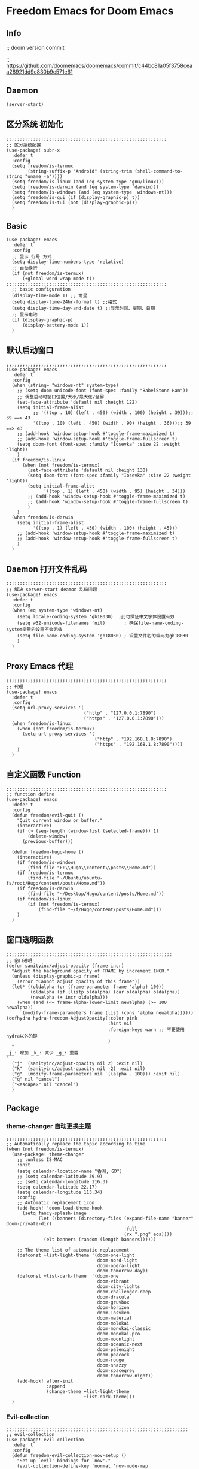 * Freedom Emacs for Doom Emacs
** Info
;; doom version commit

;; https://github.com/doomemacs/doomemacs/commit/c44bc81a05f3758ceaa28921dd9c830b9c571e61
** Daemon
#+begin_src elisp
(server-start)
#+end_src

** 区分系统 初始化
#+begin_src elisp
;;;;;;;;;;;;;;;;;;;;;;;;;;;;;;;;;;;;;;;;;;;;;;;;;;;;;;;;;;;;
;; 区分系统配置
(use-package! subr-x
  :defer t
  :config
  (setq freedom/is-termux
        (string-suffix-p "Android" (string-trim (shell-command-to-string "uname -a"))))
  (setq freedom/is-linux (and (eq system-type 'gnu/linux)))
  (setq freedom/is-darwin (and (eq system-type 'darwin)))
  (setq freedom/is-windows (and (eq system-type 'windows-nt)))
  (setq freedom/is-gui (if (display-graphic-p) t))
  (setq freedom/is-tui (not (display-graphic-p)))
  )
#+end_src

** Basic
#+begin_src elisp
(use-package! emacs
  :defer t
  :config
  ;; 显示 行号 方式
  (setq display-line-numbers-type 'relative)
  ;; 自动换行
  (if (not freedom/is-termux)
      (+global-word-wrap-mode t))
;;;;;;;;;;;;;;;;;;;;;;;;;;;;;;;;;;;;;;;;;;;;;;;;;;;;;;;;;;;;
  ;; basic configuration
  (display-time-mode 1) ;; 常显
  (setq display-time-24hr-format t) ;;格式
  (setq display-time-day-and-date t) ;;显示时间、星期、日期
  ;; 显示电池
  (if (display-graphic-p)
      (display-battery-mode 1))
  )
#+end_src

** 默认启动窗口
#+begin_src elisp
;;;;;;;;;;;;;;;;;;;;;;;;;;;;;;;;;;;;;;;;;;;;;;;;;;;;;;;;;;;;
(use-package! emacs
  :defer t
  :config
  (when (string= "windows-nt" system-type)
    ;; (setq doom-unicode-font (font-spec :family "BabelStone Han"))
    ;; 调整启动时窗口位置/大小/最大化/全屏
    (set-face-attribute 'default nil :height 122)
    (setq initial-frame-alist
          ;; '((top . 10) (left . 450) (width . 100) (height . 39)));; 39 ==> 43
          '((top . 10) (left . 450) (width . 90) (height . 36)));; 39 ==> 43
    ;; (add-hook 'window-setup-hook #'toggle-frame-maximized t)
    ;; (add-hook 'window-setup-hook #'toggle-frame-fullscreen t)
    (setq doom-font (font-spec :family "Iosevka" :size 22 :weight 'light))
    )
  (if freedom/is-linux
      (when (not freedom/is-termux)
        (set-face-attribute 'default nil :height 130)
        (setq doom-font (font-spec :family "Iosevka" :size 22 :weight 'light))
        (setq initial-frame-alist
              '((top . 1) (left . 450) (width . 95) (height . 34)))
        ;; (add-hook 'window-setup-hook #'toggle-frame-maximized t)
        ;; (add-hook 'window-setup-hook #'toggle-frame-fullscreen t)
        )
    )
  (when freedom/is-darwin
    (setq initial-frame-alist
          '((top . 1) (left . 450) (width . 100) (height . 45)))
    ;; (add-hook 'window-setup-hook #'toggle-frame-maximized t)
    ;; (add-hook 'window-setup-hook #'toggle-frame-fullscreen t)
    )
  )
#+end_src

** Daemon 打开文件乱码
#+begin_src elisp
;;;;;;;;;;;;;;;;;;;;;;;;;;;;;;;;;;;;;;;;;;;;;;;;;;;;;;;;;;;;
;; 解决 server-start deamon 乱码问题
(use-package! emacs
  :defer t
  :config
  (when (eq system-type 'windows-nt)
    (setq locale-coding-system 'gb18030)  ;此句保证中文字体设置有效
    (setq w32-unicode-filenames 'nil)       ; 确保file-name-coding-system变量的设置不会无效
    (setq file-name-coding-system 'gb18030) ; 设置文件名的编码为gb18030
    )
  )
#+end_src

** Proxy Emacs 代理
#+begin_src elisp
;;;;;;;;;;;;;;;;;;;;;;;;;;;;;;;;;;;;;;;;;;;;;;;;;;;;;;;;;;;;
;; 代理
(use-package! emacs
  :defer t
  :config
  (setq url-proxy-services '(
                             ("http" . "127.0.0.1:7890")
                             ("https" . "127.0.0.1:7890")))
  (when freedom/is-linux
    (when (not freedom/is-termux)
      (setq url-proxy-services '(
                                 ("http" . "192.168.1.8:7890")
                                 ("https" . "192.168.1.8:7890"))))
    )
  )
#+end_src

** 自定义函数 Function
#+begin_src elisp
;;;;;;;;;;;;;;;;;;;;;;;;;;;;;;;;;;;;;;;;;;;;;;;;;;;;;;;;;;;;
;; function define
(use-package! emacs
  :defer t
  :config
  (defun freedom/evil-quit ()
    "Quit current window or buffer."
    (interactive)
    (if (> (seq-length (window-list (selected-frame))) 1)
        (delete-window)
      (previous-buffer)))

  (defun freedom-hugo-home ()
    (interactive)
    (if freedom/is-windows
        (find-file "F:\\Hugo\\content\\posts\\Home.md"))
    (if freedom/is-termux
        (find-file "~/Ubuntu/ubuntu-fs/root/Hugo/content/posts/Home.md"))
    (if freedom/is-darwin
        (find-file "~/Desktop/Hugo/content/posts/Home.md"))
    (if freedom/is-linux
        (if (not freedom/is-termux)
            (find-file "~/f/Hugo/content/posts/Home.md")))
    )
  )
#+end_src

** 窗口透明函数
#+begin_src elisp
;;;;;;;;;;;;;;;;;;;;;;;;;;;;;;;;;;;;;;;;;;;;;;;;;;;;;;;;;;;;;;
;; 窗口透明
(defun sanityinc/adjust-opacity (frame incr)
  "Adjust the background opacity of FRAME by increment INCR."
  (unless (display-graphic-p frame)
    (error "Cannot adjust opacity of this frame"))
  (let* ((oldalpha (or (frame-parameter frame 'alpha) 100))
         (oldalpha (if (listp oldalpha) (car oldalpha) oldalpha))
         (newalpha (+ incr oldalpha)))
    (when (and (<= frame-alpha-lower-limit newalpha) (>= 100 newalpha))
      (modify-frame-parameters frame (list (cons 'alpha newalpha))))))
(defhydra hydra-freedom-AdjustOpacity(:color pink
                                      :hint nil
                                      :foreign-keys warn ;; 不要使用hydra以外的键
                                      )
  "
_j_: 增加 _k_: 减少 _g_: 重置
"
  ("j"  (sanityinc/adjust-opacity nil 2) :exit nil)
  ("k"  (sanityinc/adjust-opacity nil -2) :exit nil)
  ("g"  (modify-frame-parameters nil `((alpha . 100))) :exit nil)
  ("q" nil "cancel")
  ("<escape>" nil "cancel")
  )
#+end_src

** Package
*** theme-changer 自动更换主题
#+begin_src elisp
;;;;;;;;;;;;;;;;;;;;;;;;;;;;;;;;;;;;;;;;;;;;;;;;;;;;;;;;;;;;
;; Automatically replace the topic according to time
(when (not freedom/is-termux)
  (use-package! theme-changer
    ;; :unless IS-MAC
    :init
    (setq calendar-location-name "香洲, GD")
    ;; (setq calendar-latitude 39.9)
    ;; (setq calendar-longitude 116.3)
    (setq calendar-latitude 22.17)
    (setq calendar-longitude 113.34)
    :config
    ;; Automatic replacement icon
    (add-hook! 'doom-load-theme-hook
      (setq fancy-splash-image
            (let ((banners (directory-files (expand-file-name "banner" doom-private-dir)
                                            'full
                                            (rx ".png" eos))))
              (elt banners (random (length banners))))))

    ;; The theme list of automatic replacement
    (defconst +list-light-theme '(doom-one-light
                                  doom-nord-light
                                  doom-opera-light
                                  doom-tomorrow-day))
    (defconst +list-dark-theme  '(doom-one
                                  doom-vibrant
                                  doom-city-lights
                                  doom-challenger-deep
                                  doom-dracula
                                  doom-gruvbox
                                  doom-horizon
                                  doom-Iosvkem
                                  doom-material
                                  doom-molokai
                                  doom-monokai-classic
                                  doom-monokai-pro
                                  doom-moonlight
                                  doom-oceanic-next
                                  doom-palenight
                                  doom-peacock
                                  doom-rouge
                                  doom-snazzy
                                  doom-spacegrey
                                  doom-tomorrow-night))
    (add-hook! after-init
               :append
               (change-theme +list-light-theme
                             +list-dark-theme)))
  )
#+end_src

*** Evil-collection
#+begin_src elisp
;;;;;;;;;;;;;;;;;;;;;;;;;;;;;;;;;;;;;;;;;;;;;;;;;;;;;;;;;;;;;;;;;;;;
;; evil-collection
(use-package! evil-collection
  :defer t
  :config
  (defun freedom-evil-collection-nov-setup ()
    "Set up `evil' bindings for `nov'."
    (evil-collection-define-key 'normal 'nov-mode-map
      "gr" 'nov-render-document
      "s" 'nov-view-source
      "S" 'nov-view-content-source
      "g?" 'nov-display-metadata
      "gn" 'nov-next-document
      (kbd "C-j") 'nov-next-document
      (kbd "M-j") 'nov-next-document
      "]]" 'nov-next-document
      "gp" 'nov-previous-document
      (kbd "C-k") 'nov-previous-document
      (kbd "M-k") 'nov-previous-document
      "gk" 'nov-scroll-down
      "gj" 'nov-scroll-up
      "[[" 'nov-previous-document

      "t" 'nov-goto-toc
      "i" 'nov-goto-toc
      (kbd "RET") 'nov-browse-url
      (kbd "<follow-link>") 'mouse-face
      (kbd "<mouse-2>") 'nov-browse-url
      (kbd "TAB") 'shr-next-link
      (kbd "M-TAB") 'shr-previous-link
      (kbd "<backtab>") 'shr-previous-link
      (kbd "SPC") 'nov-scroll-up
      (kbd "S-SPC") 'nov-scroll-down
      (kbd "DEL") 'nov-scroll-down))
  (advice-add #'evil-collection-nov-setup :override #'freedom-evil-collection-nov-setup)
  )
;;;;;;;;;;;;;;;;;;;;;;;;;;;;;;;;;;;;;;;;;;;;;;;;;;;;;;;;;;;;;;;;;;;;
;; org mode cycle global
(after! evil-org
  :defer t
  :config
  (remove-hook 'org-tab-first-hook #'+org-cycle-only-current-subtree-h))

#+end_src

*** gnenral
#+begin_src elisp
;;;;;;;;;;;;;;;;;;;;;;;;;;;;;;;;;;;;;;;;;;;;;;;;;;;;;
;; general
(after! general
  :defer-incrementally t
  :config
  (general-evil-setup)
  (general-imap ";"
    (general-key-dispatch 'self-insert-command
      :timeout 0.5
      ";" 'freedom-english-translate
      "," 'toggle-input-method))
  )
#+end_src

*** Org
**** Org basic
#+begin_src elisp
;;;;;;;;;;;;;;;;;;;;;;;;;;;;;;;;;;;;;;;;;;;;;;;;;;;;;;;;;;;
;; org 设置
(use-package! org
  :defer t
  :config
  ;; org-mode 排除对中文的补全
  ;; (progn
  ;;   (push 'company-dabbrev-char-regexp company-backends)
  ;;   (setq company-dabbrev-char-regexp "[\\.0-9a-zA-Z-_'/]")
  ;;   (set-company-backend! 'org-mode
  ;;     'company-dabbrev-char-regexp 'company-yasnippet))

  (setq org-capture-bookmark nil)
  (when freedom/is-windows
    (setq org-directory "F:\\MyFile\\Org"
          org-roam-directory "F:\\MyFile\\Org")
    (setq org-agenda-files '("F:\\MyFile\\Org\\GTD"))
    (setq org-capture-templates
          '(
            ;;TODO
            ("t" "Todo" plain (file+function "F:\\MyFile\\Org\\GTD\\Todo.org" find-month-tree)
             "*** TODO %^{想做什么？}\n  :时间: %^T\n  %?\n  %i\n"  :kill-buffer t :immediate-finish t)

            ;;日志
            ("j" "Journal" entry (file+datetree "F:\\MyFile\\Org\\Journal.org")
             "* %^{记些什么} %?\n  %i\n" :kill-buffer t :immediate-finish t)

            ;;日程安排
            ("a" "日程安排" plain (file+function "F:\\MyFile\\Org\\GTD\\Agenda.org" find-month-tree)
             "*** [#%^{优先级}] %^{安排} \n SCHEDULED: %^T \n  :地点: %^{地点}\n" :kill-buffer t :immediate-finish t)

            ;;笔记
            ("n" "笔记" entry (file+headline "F:\\MyFile\\Org\\Note.org" "Note")
             "* %^{你想要记录的笔记} \n :时间: %T \n %?")

            ("y" "语录" entry (file+headline "F:\\Hugo\\content\\Quotation.zh-cn.md" "2022")
             "> %^{语录}  " :kill-buffer t :immediate-finish t)

            ;;消费
            ("zd" "账单" plain (file+function "F:\\MyFile\\Org\\Bill.org" find-month-tree)
             " | %<%Y-%m-%d %a %H:%M:%S> | %^{prompt|Breakfast|Lunch|Dinner|Shopping|Night Snack|Fruit|Transportation|Other} | %^{金额} |" :kill-buffer t :immediate-finish t)

            ;;英语单词
            ("e" "英语单词" entry (file+datetree "F:\\MyFile\\Org\\EnglishWord.org")
             "*  %^{英语单词} ----> %^{中文翻译}\n" :kill-buffer t :immediate-finish t)

            ;;Org-protocol网页收集
            ("w" "网页收集" entry (file "F:\\MyFile\\Org\\WebCollection.org")
             "* [[%:link][%:description]] \n %U \n %:initial \n" :kill-buffer t :immediate-finish t)

            ("b" "Bookmarks" plain (file+headline "F:\\MyFile\\Org\\Bookmarks.org" "Bookmarks")
             "+  %?" :kill-buffer t :prepend 1)
            ))
    )
  (when freedom/is-linux
    (setq org-directory "~/MyFile/Org"
          org-roam-directory "~/MyFile/Org")
    (setq org-agenda-files '("~/MyFile/Org/GTD"))
    (setq org-capture-templates
          '(
            ;;TODO
            ;; ("t" "Todo" entry (file+headline "~/MyFile/Org/GTD/Todo.org" "2022年6月")
            ("t" "Todo" plain (file+function "~/MyFile/Org/GTD/Todo.org" find-month-tree)
             "*** TODO %^{想做什么？}\n  :时间: %^T\n  %?\n  %i\n"  :kill-buffer t :immediate-finish t)

            ;;日志
            ("j" "Journal" entry (file+datetree "~/MyFile/Org/Journal.org")
             "* %^{记些什么} %?\n  %i\n" :kill-buffer t :immediate-finish t)

            ;;日程安排
            ("a" "日程安排" plain (file+function "~/MyFile/Org/GTD/Agenda.org" find-month-tree)
             "*** [#%^{优先级}] %^{安排} \n SCHEDULED: %^T \n  :地点: %^{地点}\n" :kill-buffer t :immediate-finish t)

            ;;笔记
            ;; ("n" "笔记" entry (file+headline "~/MyFile/Org/Note.org" "2022年6月")
            ("n" "笔记" entry (file+headline "~/MyFile/Org/Note.org" "Note.org")
             "* %^{你想要记录的笔记} \n :时间: %T \n %?")

            ;;消费
            ("zd" "账单" plain (file+function "~/MyFile/Org/Bill.org" find-month-tree)
             " | %<%Y-%m-%d %a %H:%M:%S> | %^{prompt|Breakfast|Lunch|Dinner|Shopping|Night Snack|Fruit|Transportation|Other} | %^{金额} |" :kill-buffer t :immediate-finish t)

            ;;英语单词
            ("e" "英语单词" entry (file+datetree "~/MyFile/Org/EnglishWord.org")
             "*  %^{英语单词} ----> %^{中文翻译}\n"  :kill-buffer t :immediate-finish t)

            ;;Org-protocol网页收集
            ("w" "网页收集" entry (file "~/MyFile/Org/WebCollection.org")
             "* [[%:link][%:description]] \n %U \n %:initial \n")
            ("b" "Bookmarks" plain (file+headline "~/MyFile/Org/Bookmarks.org" "Bookmarks")
             "+  %?" :kill-buffer t :prepend 1)
            ))
    )
  (when freedom/is-darwin
    (setq org-directory "~/Desktop/MyFile/Org"
          org-roam-directory "~/Desktop/MyFile/Org")
    (setq org-agenda-files '("~/Desktop/MyFile/Org/GTD"))
    (setq org-capture-templates
          '(
            ;;TODO
            ("t" "Todo" plain (file+function "~/Desktop/MyFile/Org/GTD/Todo.org" find-month-tree)
             "*** TODO %^{想做什么？}\n  :时间: %^T\n  %?\n  %i\n"  :kill-buffer t :immediate-finish t)

            ;;日志
            ("j" "Journal" entry (file+datetree "~/Desktop/MyFile/Org/Journal.org" )
             "* %^{记些什么} %?\n  %i\n" :kill-buffer t :immediate-finish t)

            ;;日程安排
            ("a" "日程安排" plain (file+function "~/Destop/MyFile/Org/GTD/Agenda.org" find-month-tree)
             "*** [#%^{优先级}] %^{安排} \n SCHEDULED: %^T \n  :地点: %^{地点}\n" :kill-buffer t :immediate-finish t)

            ;;笔记
            ("n" "笔记" entry (file+headline "~/Desktop/MyFile/Org/Note.org" "Note")
             "* %^{你想要记录的笔记} \n :时间: %T \n %?")

            ;;消费
            ("zd" "账单" plain (file+function "~/Desktop/MyFile/Org/Bill.org" find-month-tree)
             " | %<%Y-%m-%d %a %H:%M:%S> | %^{prompt|Breakfast|Lunch|Dinner|Shopping|Night Snack|Fruit|Transportation|Other} | %^{金额} |" :kill-buffer t :immediate-finish t)

            ;;英语单词
            ("e" "英语单词" entry (file+datetree "~/Desktop/MyFile/Org/EnglishWord.org")
             "*  %^{英语单词} ----> %^{中文翻译}\n" :kill-buffer t :immediate-finish t)

            ;;Org-protocol网页收集
            ("w" "网页收集" entry (file "~/Desktop/MyFile/Org/WebCollection.org")
             "* [[%:link][%:description]] \n %U \n %:initial \n")
            ("b" "Bookmarks" plain (file+headline "~/Desktop/MyFile/Org/Bookmarks.org" "New-Bookmarks")
             "+  %?" :kill-buffer t :prepend 1)
            ))
    )
;;;;;;;;;;;;;;;;;;;;;;;;;;;;;;;;;;;;
  (add-to-list 'org-capture-templates '("z" "账单"));;与上面的账单相对应
;;;;;;;;;;;;;;;;;;;;;;;;;;;;;;;;;;;;
  (defun get-year-and-month ()
    (list (format-time-string "%Y") (format-time-string "%Y-%m")))
  (defun find-month-tree ()
    (let* ((path (get-year-and-month))
           (level 1)
           end)
      (unless (derived-mode-p 'org-mode)
        (error "Target buffer \"%s\" should be in Org mode" (current-buffer)))
      (goto-char (point-min))             ;移动到 buffer 的开始位置
      ;; 先定位表示年份的 headline，再定位表示月份的 headline
      (dolist (heading path)
        (let ((re (format org-complex-heading-regexp-format
                          (regexp-quote heading)))
              (cnt 0))
          (if (re-search-forward re end t)
              (goto-char (point-at-bol))  ;如果找到了 headline 就移动到对应的位置
            (progn                        ;否则就新建一个 headline
              (or (bolp) (insert "\n"))
              (if (/= (point) (point-min)) (org-end-of-subtree t t))
              (insert (make-string level ?*) " " heading "\n"))))
        (setq level (1+ level))
        (setq end (save-excursion (org-end-of-subtree t t))))
      (org-end-of-subtree)))
;;;;;;;;;;;;;;;;;;;;;;;;;;;;;;;;;;;;;;;;;;;;;;;;;;;;;;;;;;;;;;;;;;;;;;;;;;;
  ;; 字体格式化-颜色调整
  (defface my-org-emphasis-bold
    '((default :inherit bold)
      (((class color) (min-colors 88) (background light))
       :foreground "#a60000")
      (((class color) (min-colors 88) (background dark))
       :foreground "#ff8059"))
    "My bold emphasis for Org.")
  (defface my-org-emphasis-italic
    '((default :inherit italic)
      (((class color) (min-colors 88) (background light))
       :foreground "#005e00")
      (((class color) (min-colors 88) (background dark))
       :foreground "#44BCAB"))
    "My italic emphasis for Org.")
  (defface my-org-emphasis-underline
    '((default :inherit underline)
      (((class color) (min-colors 88) (background light))
       :foreground "#813e00")
      (((class color) (min-colors 88) (background dark))
       :foreground "#d0bc00"))
    "My underline emphasis for Org.")
  (defface my-org-emphasis-strike-through
    '((((class color) (min-colors 88) (background light))
       :strike-through "#972500" :foreground "#505050")
      (((class color) (min-colors 88) (background dark))
       :strike-through "#ef8b50" :foreground "#a8a8a8"))
    "My strike-through emphasis for Org.")
;;;;;;;;;;;;;;;;;;;;;;;;;;;;;;;;;;;;
  (setq org-emphasis-alist
        '(("*" my-org-emphasis-bold)
          ("/" my-org-emphasis-italic)
          ("_" my-org-emphasis-underline)
          ("=" org-verbatim verbatim)
          ("~" org-code verbatim)
          ("+" (my-org-emphasis-strike-through :strike-through t))))

  );; use-package org
#+end_src
**** Appt 通知
#+begin_src elisp
;;;;;;;;;;;;;;;;;;;;;;;;;;;;;;;;;;;;;;;;;;;;;;;;;;;;;;;;;;;;;;;;;;;;;;;;;;;
;; org 通知设置
(use-package! appt
  :defer t
  :after org
  :config
  ;; 每小时同步一次appt,并且现在就开始同步
  (run-at-time nil 3600 'org-agenda-to-appt)
  ;; 更新agenda时，同步appt
  (add-hook 'org-agenda-finalize-hook 'org-agenda-to-appt)
  ;; 激活提醒
  (appt-activate 1)
  ;; 提前1分钟提醒, 单位: 分
  (setq appt-message-warning-time 1)
  (setq appt-audible t)
  ;;提醒间隔, 单位: 分
  (setq appt-display-interval 5)
  (require 'notifications)
  (defun appt-disp-window-and-notification (min-to-appt current-time appt-msg)
    (let ((title (format "%s分钟内有新的任务" min-to-appt)))
      (notifications-notify :timeout (* appt-display-interval 60000) ;一直持续到下一次提醒
                            :title title
                            :body appt-msg
                            )
      (appt-disp-window min-to-appt current-time appt-msg))) ;同时也调用原有的提醒函数
  (setq appt-display-format 'window) ;; 只有这样才能使用自定义的通知函数
  (setq appt-disp-window-function #'appt-disp-window-and-notification)
  )
#+end_src

**** Org-crypt 加密
#+begin_src elisp
;;;;;;;;;;;;;;;;;;;;;;;;;;;;;;;;;;;;;;;;;;;;;;;;;;;;;;;;;;;
;; org 标题加密， 只需添加 :crypt:
(use-package! org-crypt
  :defer t
  :config
  (org-crypt-use-before-save-magic)
  (setq org-tags-exclude-from-inheritance '("crypt"))
  (setq org-crypt-key "885AC4F89BA7A3F8")
  (setq auto-save-default nil)
  (setq epg-gpg-program "gpg2")
  ;; 解决 ^M 解密问题
  (defun freedom/org-decrypt-entry ()
    "Replace DOS eolns CR LF with Unix eolns CR"
    (interactive)
    (goto-char (point-min))
    (while (search-forward "\r" nil t) (replace-match ""))
    (org-decrypt-entry))

  )
#+end_src

**** org-roam
#+begin_src elisp
;;;;;;;;;;;;;;;;;;;;;;;;;;;;;;;;;;;;;;;;;;;;;;;;;;;;;;;;;;;;;;;;;;;;
;; org-roam
(use-package! org-roam
  :defer t
  :config
  ;; 创建左边显示子目录分类
  (cl-defmethod org-roam-node-type ((node org-roam-node))
    "Return the TYPE of NODE."
    (condition-case nil
        (file-name-nondirectory
         (directory-file-name
          (file-name-directory
           (file-relative-name (org-roam-node-file node) org-roam-directory))))
      (error "")))
  (setq org-roam-node-display-template
        (concat "${type:15} ${title:*} " (propertize "${tags:10}" 'face 'org-tag)))
  (add-to-list 'org-roam-node-template-prefixes '("tags" . "#"))
  (add-to-list 'org-roam-node-template-prefixes '("type" . "@"))
  )
;;;;;;;;;;;;;;;;;;;;;;;;;;;;;;;;;;;;;;;;;;;;;;;;;;;;;;;;;;;;;;;;;;;;
;; org-roam-ui
(use-package! websocket
  :after org-roam)
(use-package! org-roam-ui
  :after org-roam ;; or :after org
  :config
  (setq org-roam-ui-sync-theme t
        org-roam-ui-follow t
        org-roam-ui-update-on-save t
        org-roam-ui-open-on-start t))
#+end_src

**** org-download
#+begin_src elisp
;;;;;;;;;;;;;;;;;;;;;;;;;;;;;;;;;;;;;;;;;;;;;;;;;;;;;;;;;;;;;;;;;;;;
;; org-download
(use-package org-download
  :defer t
  :load-path "~/.doom.d/core/plugins"
  :config
  (add-hook 'dired-mode-hook 'org-download-enable)
  (setq org-download-heading-lvl nil)
  ;; 文件目录
  ;; (setq-default org-download-image-dir (concat "./Attachment/" (file-name-nondirectory (file-name-sans-extension (buffer-file-name)))))
  (defun my-org-download--dir-1 ()
    (or org-download-image-dir (concat "./Attachment/" (file-name-nondirectory (file-name-sans-extension (buffer-file-name))) )))
  (advice-add #'org-download--dir-1 :override #'my-org-download--dir-1)
  )

#+end_src

*** aggressive-indet 自动格式化代码
#+begin_src elisp
;;;;;;;;;;;;;;;;;;;;;;;;;;;;;;;;;;;;;;;;;;;;;;;;;;;;;;;;;;;;;;;;;;;;
;; aggressive-indent 自动缩进
(use-package aggressive-indent
  :defer t
  :load-path "~/.doom.d/core/plugins"
  :hook (emacs-lisp-mode . aggressive-indent-mode)
  )
#+end_src

*** bm 书签
#+begin_src elisp
;;;;;;;;;;;;;;;;;;;;;;;;;;;;;;;;;;;;;;;;;;;;;;;;;;;;;;;;;;;;;;;;;;;;;;;;;;;;;;;;;;;;;
;; bm Save the bookmark
(use-package! bm
  :load-path "~/.doom.d/core/plugins"
  :demand t
  :init
  (setq bm-restore-repository-on-load t)
  :config
  (setq bm-cycle-all-buffers t)
  (setq bm-repository-file "~/.doom.d/.local/bm-repository")
  (setq-default bm-buffer-persistence t)
  (add-hook 'after-init-hook 'bm-repository-load)
  (add-hook 'kill-buffer-hook #'bm-buffer-save)
  (add-hook 'kill-emacs-hook #'(lambda nil
                                 (bm-buffer-save-all)
                                 (bm-repository-save)))
  (add-hook 'after-save-hook #'bm-buffer-save)
  (add-hook 'find-file-hooks   #'bm-buffer-restore)
  (add-hook 'after-revert-hook #'bm-buffer-restore)
  (add-hook 'vc-before-checkin-hook #'bm-buffer-save)

  (defhydra hydra-bm (:color pink
                      :hint nil
                      :foreign-keys warn ;; 不要使用hydra以外的键
                      )
    "
_j_: bm-next             _k_: bm-previous      _m_: mark
_s_: view mark           _S_: view all
_r_: restore
_c_: remove mark         _C_: remove all
"
    ("j" bm-next  :exit t)
    ("k" bm-previous  :exit t)
    ("m" bm-toggle  :exit t)
    ("s" bm-show  :exit t)
    ("S" bm-show-all  :exit t)
    ("r" bm-buffer-restore  :exit t)
    ("c" bm-remove-all-current-buffer :exit t)
    ("C" bm-remove-all-all-buffers :exit t)
    ;;   (""  :exit nil)
    ("q" nil "cancel")
    ("<escape>" nil "cancel")
    )
  )
#+end_src

*** calibredb
#+begin_src elisp
;;;;;;;;;;;;;;;;;;;;;;;;;;;;;;;;;;;;;;;;;;;;;;;;;;;;;;;;;;;;;;;;;;;;
;; calibre
(when (not freedom/is-termux)
  (use-package! calibredb
    :defer t
    :config
    (when freedom/is-linux
      (setq calibredb-root-dir "~/f/CalibreHome")
      (setq calibredb-db-dir (expand-file-name "metadata.db" calibredb-root-dir))
      (setq calibredb-library-alist '(("~/f/CalibreHome")
                                      ;; ("~/Documents/Books Library")
                                      )))
    (when freedom/is-windows
      (setq calibredb-root-dir "F:\\CalibreHome")
      (setq calibredb-db-dir (expand-file-name "metadata.db" calibredb-root-dir))
      (setq calibredb-library-alist '(("F:\\CalibreHome")
                                      ;; ("~/Documents/Books Library")
                                      )))
    (setq calibredb-format-all-the-icons t)
    (setq calibredb-format-icons-in-terminal t)
    (setq calibredb-format-character-icons t)
    ))
#+end_src

*** telega
#+begin_src elisp
;;;;;;;;;;;;;;;;;;;;;;;;;;;;;;;;;;;;;;;;;;;;;;;;;;;;;;;;;;;;;;;;;;;;
;; telega
(use-package! telega
  :defer t
  :commands (telega)
  ;; :init
  ;; (setq telega-use-docker t) ;; 是否设置为 docker server
  :config
  (when freedom/is-linux
    (setq telega-proxies (list '(:server "192.168.31.241" :port 7890 :enable t
                                 :type (:@type "proxyTypeSocks5")))))
  (when (not freedom/is-linux)
    (setq telega-proxies (list '(:server "127.0.0.1" :port 7890 :enable t
                                 :type (:@type "proxyTypeSocks5")))))
  (setq telega-use-images nil
        telega-chat-show-avatars nil
        telega-active-locations-show-avatars nil
        telega-company-username-show-avatars nil
        telega-root-show-avatars nil
        telega-user-show-avatars nil)
  )
#+end_src

*** nov 电子书阅读
#+begin_src elisp
;;;;;;;;;;;;;;;;;;;;;;;;;;;;;;;;;;;;;;;;;;;;;;;;;;;;;;;;;;;;;;;;;;;;
;; nov Novel reader
(use-package! nov
  :mode ("\\.epub\\'" . nov-mode)
  :mode ("\\.mobi\\'" . nov-mode)
  :config
  (setq nov-save-place-file (concat doom-user-dir ".local/nov-places"))
  )
#+end_src

*** elfeed
#+begin_src elisp
;;;;;;;;;;;;;;;;;;;;;;;;;;;;;;;;;;;;;;;;;;;;;;;;;;;;;;;;;;;;;;;;;;;;
;; elfeed
(use-package! elfeed
  :defer t
  :init
  (setq url-queue-timeout 30)
  (setq elfeed-db-directory (concat doom-user-dir ".local/.elfeed/db/"))
  :config
  ;; recentf 排除
  (when recentf-mode
    (push elfeed-db-directory recentf-exclude))
  )
#+end_src

*** elfeed-org
#+begin_src elisp
;;;;;;;;;;;;;;;;;;;;;;;;;;;;;;;;;;;;;;;;;;;;;;;;;;;;;;;;;;;;;;;;;;;;
;; elfeed-org
(use-package! elfeed-org
  :defer t
  :config
  (elfeed-org)
  (setq rmh-elfeed-org-files (list (expand-file-name "elfeed.org" doom-user-dir)))
  )
#+end_src

*** gnus
#+begin_src elisp
;;;;;;;;;;;;;;;;;;;;;;;;;;;;;;;;;;;;;;;;;;;;;;;;;;;;;;;;;;;;;;;;;;;;;;;;
;; gnus
;; (use-package! gnus
;;   :defer t
;;   ;; :commands (gnus)
;;   :config
;;   (setq auth-sources '("~/.doom.d/.authinfo.gpg"))
;;   (defcustom freedom-email-select 'QQ
;;     "Set Email.
;; `QQ': QQ email.
;; `Gmail': Gmail.
;; tags: Use tag Email.
;; nil means disabled."
;;     :group 'freedom
;;     :type '(choice (const :tag "QQ" QQ)
;;                    (const :tag "Gmail" Gmail)
;;                    (const :tag "Not" nil)
;;                    ))
;;   (pcase freedom-email-select
;;     ('QQ
;;      (setq user-mail-address "isouthrain@qq.com"
;;            user-full-name "ISouthRain")
;;      (setq my-mail "isouthrain@qq.com")
;;      ;; ;; 收取首要邮件来源
;;      (setq gnus-select-method
;;            '(nnimap "QQ"
;;                     (nnimap-address "imap.qq.com")  ; it could also be imap.googlemail.com if that's your server.
;;                     (nnimap-server-port "993")
;;                     (nnimap-stream ssl)
;;                     ))
;;      ;; ;; 邮件源设置
;;      (setq mail-sources                                 ;邮件源设置
;;            '((maildir :path "~/Maildir/QQ/"           ;本地邮件存储位置
;;                       :subdirs ("cur" "new" "tmp"))))   ;本地邮件子目录划分
;;      ;; 设置邮件发送方法
;;      (setq smtpmail-smtp-server "smtp.qq.com")))
;;   (pcase freedom-email-select
;;     ('Gmail
;;      (setq user-mail-address "isouthrain@gmail.com"
;;            user-full-name "ISouthRain")
;;      (setq my-mail "isouthrain@gmail.com")
;;      ;; ;; 收取首要邮件来源
;;      (setq gnus-select-method
;;            '(nnimap "Gmail"
;;                     (nnimap-address "imap.gmail.com")  ; it could also be imap.googlemail.com if that's your server.
;;                     (nnimap-server-port "993")
;;                     (nnimap-stream ssl)
;;                     ))
;;      ;; ;; 第二个收取邮件来源
;;      ;; (setq gnus-secondary-select-methods                  ;次要选择方法
;;      ;;       '(
;;      ;;         (nnmaildir "Gmail"                        ;nnmaildir后端, 从本地文件中读邮件 (getmail 抓取)
;;      ;;                    (directory "~/Maildir/Gmail/")) ;读取目录
;;      ;;         ))
;;      ;; ;; 邮件源设置
;;      (setq mail-sources                                 ;邮件源设置
;;            '((maildir :path "~/Maildir/Gmail/"           ;本地邮件存储位置
;;                       :subdirs ("cur" "new" "tmp"))))   ;本地邮件子目录划分
;;      ;; 设置邮件发送方法
;;      (setq smtpmail-smtp-server "smtp.gmail.com")))
;; ;;;;;; freedom-email-select End
;;   (setq smtpmail-stream-type 'ssl
;;         smtpmail-smtp-service 465
;;         ;; 发送方法
;;         send-mail-function 'smtpmail-send-it
;;         message-send-mail-function 'smtpmail-send-it ;设置消息发送方法
;;         ;; sendmail-program "/usr/bin/msmtp"            ;设置发送程序
;;         mail-specify-envelope-from t                 ;发送邮件时指定信封来源
;;         mail-envelope-from 'header                  ;信封来源于 header       "nnmaildir+Gmail:inbox")))                ;邮件归档
;;         gnus-ignored-newsgroups "^to\\.\\|^[0-9. ]+\\( \\|$\\)\\|^[\"]\"[#'()]")
;;   ;; ;; 存储设置
;;   (setq gnus-startup-file "~/.doom.d/Gnus/.newsrc")                  ;初始文件
;;   (setq gnus-default-directory "~/.doom.d/Gnus/")                    ;默认目录
;;   (setq gnus-home-directory "~/.doom.d/Gnus/")                       ;主目录
;;   (setq gnus-dribble-directory "~/.doom.d/Gnus/")                    ;恢复目录
;;   (setq gnus-directory "~/.doom.d/Gnus/News/")                       ;新闻组的存储目录
;;   (setq gnus-article-save-directory "~/.doom.d/Gnus/News/")          ;文章保存目录
;;   (setq gnus-kill-files-directory "~/.doom.d/Gnus/News/trash/")      ;文件删除目录
;;   (setq gnus-agent-directory "~/.doom.d/Gnus/News/agent/")           ;代理目录
;;   (setq gnus-cache-directory "~/.doom.d/Gnus/News/cache/")           ;缓存目录
;;   (setq gnus-cache-active-file "~/.doom.d/Gnus/News/cache/active")   ;缓存激活文件
;;   (setq message-directory "~/.doom.d/Gnus/Mail/")                    ;邮件的存储目录
;;   (setq message-auto-save-directory "~/.doom.d/Gnus/Mail/drafts")    ;自动保存的目录
;;   (setq mail-source-directory "~/.doom.d/Gnus/Mail/incoming")        ;邮件的源目录
;;   (setq nnmail-message-id-cache-file "~/.doom.d/Gnus/.nnmail-cache") ;nnmail的消息ID缓存
;;   (setq nnml-newsgroups-file "~/.doom.d/Gnus/Mail/newsgroup")        ;邮件新闻组解释文件
;;   (setq nntp-marks-directory "~/.doom.d/Gnus/News/marks")            ;nntp组存储目录
;;   (setq mml-default-directory "~/.doom.d/Gnus/.gnus/")                            ;附件的存储位置
;;   ;; (setq gnus-message-archive-group                   ;设置消息归档的组
;;   ;;       '((if (message-news-p)
;;   ;;             "News:nnfolder"             ;新闻归档
;;   ;;           "nnimap:inbox")))                ;邮件归档

;;   ;;Debug
;;   (setq smtpmail-debug-info t)
;;   (setq smtpmail-debug-verb t)
;;   ;; 常规设置
;;   (gnus-agentize)                                     ;开启代理功能, 以支持离线浏览
;;   (setq gnus-inhibit-startup-message t)               ;关闭启动时的画面
;;   ;; (setq gnus-novice-user nil)                         ;关闭新手设置, 不进行确认
;;   (setq gnus-expert-user t)                           ;不询问用户
;;   (setq gnus-show-threads t)                          ;显示邮件线索
;;   (setq gnus-interactive-exit nil)                    ;退出时不进行交互式询问
;;   ;; (setq gnus-use-dribble-file nil)                    ;不创建恢复文件
;;   ;; (setq gnus-always-read-dribble-file nil)            ;不读取恢复文件
;;   (setq gnus-asynchronous t)                          ;异步操作
;;   (setq gnus-large-newsgroup 100)                     ;设置大容量的新闻组默认显示的大小
;;   (setq gnus-large-ephemeral-newsgroup nil)           ;和上面的变量一样, 只不过对于短暂的新闻组
;;   (setq gnus-summary-ignore-duplicates t)             ;忽略具有相同ID的消息
;;   (setq gnus-treat-fill-long-lines t)                 ;如果有很长的行, 不提示
;;   (setq message-confirm-send t)                       ;防止误发邮件, 发邮件前需要确认
;;   (setq message-kill-buffer-on-exit t)                ;设置发送邮件后删除buffer
;;   (setq message-from-style 'angles)                   ;`From' 头的显示风格
;;   (setq message-syntax-checks '((sender . disabled))) ;语法检查
;;   (setq nnmail-expiry-wait 7)                         ;邮件自动删除的期限 (单位: 天)
;;   (setq nnmairix-allowfast-default t)                 ;加快进入搜索结果的组
;;   ;; 窗口布局
;;   (gnus-add-configuration
;;    '(article
;;      (vertical 1.0
;;                (summary .35 point)
;;                (article 1.0))))
;;   ;; 显示设置
;;   (setq mm-inline-large-images t)                       ;显示内置图片
;;   (auto-image-file-mode)                                ;自动加载图片
;;   (add-to-list 'mm-attachment-override-types "image/*") ;附件显示图片

;;   ;; 概要显示设置
;;   (setq gnus-summary-gather-subject-limit 'fuzzy) ;聚集题目用模糊算法
;;   (setq gnus-summary-line-format "%4P %U%R%z%O %{%5k%} %{%14&user-date;%}   %{%-20,20n%} %{%ua%} %B %(%I%-60,60s%)\n")
;;   (defun gnus-user-format-function-a (header) ;用户的格式函数 `%ua'
;;     (let ((myself (concat "<" my-mail ">"))
;;           (references (mail-header-references header))
;;           (message-id (mail-header-id header)))
;;       (if (or (and (stringp references)
;;                    (string-match myself references))
;;               (and (stringp message-id)
;;                    (string-match myself message-id)))
;;           "X" "│")))

;;   (setq gnus-user-date-format-alist             ;用户的格式列表 `user-date'
;;         '(((gnus-seconds-today) . "TD %H:%M")   ;当天
;;           (604800 . "W%w %H:%M")                ;七天之内
;;           ((gnus-seconds-month) . "%d %H:%M")   ;当月
;;           ((gnus-seconds-year) . "%m-%d %H:%M") ;今年
;;           (t . "%y-%m-%d %H:%M")))              ;其他

;;   ;; 线程的可视化外观, `%B'
;;   (setq gnus-summary-same-subject "")
;;   (setq gnus-sum-thread-tree-indent "    ")
;;   (setq gnus-sum-thread-tree-single-indent "◎ ")
;;   (setq gnus-sum-thread-tree-root "● ")
;;   (setq gnus-sum-thread-tree-false-root "☆")
;;   (setq gnus-sum-thread-tree-vertical "│")
;;   (setq gnus-sum-thread-tree-leaf-with-other "├─► ")
;;   (setq gnus-sum-thread-tree-single-leaf "╰─► ")
;;   ;; 时间显示
;;   (add-hook 'gnus-article-prepare-hook 'gnus-article-date-local) ;将邮件的发出时间转换为本地时间
;;   (add-hook 'gnus-select-group-hook 'gnus-group-set-timestamp)   ;跟踪组的时间轴
;;   (add-hook 'gnus-group-mode-hook 'gnus-topic-mode)              ;新闻组分组
;;   ;; 设置邮件报头显示的信息
;;   (setq gnus-visible-headers
;;         (mapconcat 'regexp-quote
;;                    '("From:" "Newsgroups:" "Subject:" "Date:"
;;                      "Organization:" "To:" "Cc:" "Followup-To" "Gnus-Warnings:"
;;                      "X-Sent:" "X-URL:" "User-Agent:" "X-Newsreader:"
;;                      "X-Mailer:" "Reply-To:" "X-Spam:" "X-Spam-Status:" "X-Now-Playing"
;;                      "X-Attachments" "X-Diagnostic")
;;                    "\\|"))
;;   ;; 用 Supercite 显示多种多样的引文形式
;;   (setq sc-attrib-selection-list nil
;;         sc-auto-fill-region-p nil
;;         sc-blank-lines-after-headers 1
;;         sc-citation-delimiter-regexp "[>]+\\|\\(: \\)+"
;;         sc-cite-blank-lines-p nil
;;         sc-confirm-always-p nil
;;         sc-electric-references-p nil
;;         sc-fixup-whitespace-p t
;;         sc-nested-citation-p nil
;;         sc-preferred-header-style 4
;;         sc-use-only-preference-p nil)
;;   ;; 线程设置
;;   (setq
;;    gnus-use-trees t                                                       ;联系老的标题
;;    gnus-tree-minimize-window nil                                          ;用最小窗口显示
;;    gnus-fetch-old-headers 'some                                           ;抓取老的标题以联系线程
;;    gnus-generate-tree-function 'gnus-generate-horizontal-tree             ;生成水平树
;;    gnus-summary-thread-gathering-function 'gnus-gather-threads-by-subject ;聚集函数根据标题聚集
;;    )
;;   ;; 排序
;;   (setq gnus-thread-sort-functions
;;         '(
;;           (not gnus-thread-sort-by-date)                               ;时间的逆序
;;           (not gnus-thread-sort-by-number)))                           ;跟踪的数量的逆序
;;   ;; 自动跳到第一个没有阅读的组
;;   (add-hook 'gnus-switch-on-after-hook 'gnus-group-first-unread-group) ;gnus切换时
;;   (add-hook 'gnus-summary-exit-hook 'gnus-group-first-unread-group)    ;退出Summary时
;;   ;; 斑纹化
;;   (setq gnus-summary-stripe-regexp        ;设置斑纹化匹配的正则表达式
;;         (concat "^[^"
;;                 gnus-sum-thread-tree-vertical
;;                 "]*"))
#+end_src

*** mu4e
#+begin_src elisp
;;;;;;;;;;;;;;;;;;;;;;;;;;;;;;;;;;;;;;;;;;;;;;;;;;;;;;;;;;;;;;;;;;;;;;;;;;;;;;;;;;;;;;
;; mu4e
;; (when freedom/is-linux
;;   (add-to-list 'load-path "/usr/share/emacs/site-lisp/mu4e")
;;   (when freedom/is-termux
;;     (add-to-list 'load-path "/data/data/com.termux/files/usr/share/emacs/site-lisp/mu4e"))
;;   (require 'mu4e)
;;   (setq mu4e-maildir "~/Maildir")
;;   (setq mu4e-change-filenames-when-moving t)
;;   (pcase freedom-email-select
;;     ('Gmail
;;      (setq mu4e-get-mail-command "offlineimap -c ~/.doom.d/.offlineimaprc;mu init --maildir ~/Maildir --my-address isouthrain@gmail.com;mu index --maildir $HOME/Maildir")
;;      (setq mu4e-reply-to-address "isouthrain@gmail.com"
;;            user-mail-address "isouthrain@gmail.com"
;;            user-full-name "ISouthRain")
;;      (setq mu4e-drafts-folder "/Gmail/[Gmail].Drafts")
;;      (setq mu4e-sent-folder "/Gmail/[Gmail].Sent Mail")
;;      (setq mu4e-trash-folder "/Gmail/[Gmail].Trash")
;;      (setq mu4e-maildir-shortcuts
;;            '( ("/Gmail/INBOX" . ?i)
;;               ("/Gmail/[Gmail].Sent Mail" . ?s)
;;               ("/Gmail/[Gmail].Trash" . ?t)
;;               ("/Gmail/[Gmail].Drafts" . ?d)
;;               ("/Gmail/[Gmail].Starred" . ?m)
;;               ("/Gmail/[Gmail].All Mail" . ?a)
;;               ("/Gmail/[Gmail].Spam" . ?p)
;;               ("/Gmail/[Gmail].Important" . ?z)))))

;;   (pcase freedom-email-select
;;     ('QQ
;;      (setq mu4e-get-mail-command "offlineimap -c ~/.doom.d/.offlineimaprc;mu init --maildir ~/Maildir --my-address isouthrain@qq.com;mu index --maildir $HOME/Maildir")
;;      (setq mu4e-reply-to-address "isouthrain@qq.com"
;;            user-mail-address "isouthrain@qq.com"
;;            user-full-name "ISouthRain")
;;      (setq mu4e-drafts-folder "/QQ/Drafts")
;;      (setq mu4e-sent-folder "/QQ/Sent Messages")
;;      (setq mu4e-trash-folder "/QQ/Deleted Messages")
;;      (setq mu4e-maildir-shortcuts
;;            '( ("/QQ/INBOX" . ?i)
;;               ("/QQ/Sent Messages" . ?s)
;;               ("/QQ/Sent Mail" . ?m)
;;               ("/QQ/Deleted Messages" . ?t)
;;               ("/QQ/Drafts" . ?d)
;;               ("/QQ/Junk" . ?j)))))

;;   ;; ;; (setq message-signature-file "~/.emacs.d/.signature") ; put your signature in this file
;;   ;; ;; get mail
;;   ;; (setq mu4e-get-mail-command "mbsync -a -c ~/.emacs.d/.mbsyncrc;mu init -m ~/Maildir/QQ --my-address=isouthrain@gmail.com;mu index"
;;   (setq mu4e-html2text-command "w3m -T text/html"
;;         mu4e-update-interval 120
;;         mu4e-headers-auto-update t
;;         mu4e-compose-signature-auto-include nil)
;;   ;; show images
;;   (setq mu4e-show-images t)
;;   ;; use imagemagick, if available
;;   (when (fboundp 'imagemagick-register-types)
;;     (imagemagick-register-types))
;;   ;; don't save message to Sent Messages, IMAP takes care of this
;;   (setq mu4e-sent-messages-behavior 'delete)
;;   )

;; )
#+end_src

*** Calendar 日历+中文
**** calfw
#+begin_src elisp
;;;;;;;;;;;;;;;;;;;;;;;;;;;;;;;;;;;;;;;;;;;;;;;;;;;;;;;;;;;;
;; calfw
(use-package! calfw
  :defer t
  :config
  ;; Month
  (setq calendar-month-name-array
        ["一月" "二月" "三月" "四月" "五月"   "六月"
         "七月" "八月" "九月" "十月" "十一月" "十二月"])
  ;; Week days
  (setq calendar-day-name-array
        ["周末" "周一" "周二" "周三" "周四" "周五" "周六"])
  ;; First day of the week
  (setq calendar-week-start-day 0) ; 0:Sunday, 1:Monday
  (defun cfw:freedom-calendar ()
    (interactive)
    (cfw:open-calendar-buffer
     :contents-sources
     (list
      (cfw:org-create-source "Orange")  ; orgmode source
      (cfw:ical-create-source "RainISouth" "https://calendar.google.com/calendar/ical/isouthrain%40gmail.com/public/basic.ics" "Blue") ; google calendar ICS
      (cfw:ical-create-source "ChinaHoliday" "https://calendar.google.com/calendar/ical/zh-cn.china%23holiday%40group.v.calendar.google.com/public/basic.ics" "IndianRed") ; google calendar ICS
      )))

  ;; (advice-add #'calendar :override #'cfw:freedom-calendar)
  )
#+end_src

**** cal-china-x
#+begin_src elisp
;;;;;;;;;;;;;;;;;;;;;;;;;;;;;;;;;;;;;;;;;;;;;;;;;;;;;;;;;;;;
;; cal-china-x
(use-package cal-china-x
  :defer t
  :load-path "~/.doom.d/core/plugins"
  :after calendar
  :commands cal-china-x-setup
  :init (cal-china-x-setup)
  :config
  ;; Holidays
  (setq calendar-mark-holidays-flag t
        cal-china-x-important-holidays cal-china-x-chinese-holidays
        cal-china-x-general-holidays '((holiday-lunar 1 15 "元宵节")
                                       (holiday-fixed 1 1 "春节")
                                       (holiday-fixed 3 8 "妇女节")
                                       (holiday-fixed 3 12 "植树节")
                                       (holiday-fixed 5 4 "青年节")
                                       (holiday-fixed 6 1 "儿童节")
                                       (holiday-lunar 7 7 "七夕节")
                                       (holiday-lunar 8 15 "中秋节")
                                       (holiday-fixed 9 10 "教师节")
                                       (holiday-fixed 10 1 "国庆节")
                                       )
        holiday-other-holidays '((holiday-fixed 2 14 "情人节")
                                 (holiday-fixed 4 1 "愚人节")
                                 (holiday-fixed 9 1 "全国开学日")
                                 (holiday-fixed 12 25 "圣诞节")
                                 (holiday-float 5 0 2 "母亲节")
                                 (holiday-float 6 0 3 "父亲节")
                                 (holiday-float 11 4 4 "感恩节")
                                 )
        holiday-custom-holidays '((holiday-lunar 7 29 "Happy Birthday")
                                  (holiday-lunar 2 3 "纪念奶奶")
                                  )
        calendar-holidays (append cal-china-x-important-holidays
                                  cal-china-x-general-holidays
                                  holiday-other-holidays
                                  holiday-custom-holidays
                                  )))
#+end_src

*** Markdown
#+begin_src elisp
(use-package! markdown-toc
  :defer t
  :hook (markdown-mode . markdown-toc-mode)
  :config
  (add-hook 'markdown-mode-hook #'markdown-toc-mode)
  (defun freedom-hugo-home ()
    (interactive) ; 如果不需要定义成命令，这句可以不要。
    (when (string= "gnu/linux" system-type)
      (find-file "~/Ubuntu/ubuntu-fs/root/Hugo/content/posts/Home.md"))
    (when (string= "darwin" system-type)
      (find-file "~/Desktop/Hugo/content/posts/Home.md"))
    (when (string= "windows-nt" system-type)
      (find-file "F:\\Hugo\\content\\posts\\Home.md"))
    )
  )
#+end_src

*** Translate 翻译
**** go-translate
#+begin_src elisp
;;;;;;;;;;;;;;;;;;;;;;;;;;;;;;;;;;;;;;;;;;;;;;;;;;;;;;;;;;;;;;
(use-package! go-translate
  ;; :defer-incrementally t
  :defer t
  :commands (gts-do-translate)
  :config
  ;; 配置多个翻译语言对
  (setq gts-translate-list '(("en" "zh") ("fr" "zh")))
  ;; 设置为 t 光标自动跳转到buffer
  (setq gts-buffer-follow-p t)
  ;; (if (display-graphic-p)
  ;;     (if (posframe-workable-p)
  ;;         (setq gts-default-translator
  ;;               (gts-translator
  ;;                :picker (gts-noprompt-picker)
  ;;                :engines (list (gts-google-rpc-engine) (gts-bing-engine))
  ;;                :render (gts-posframe-pop-render :forecolor "#ffffff" :backcolor "#111111")))
  ;;       ;; :render (gts-posframe-pin-render :width 40 :height 15 :position (cons 1500 20) :forecolor "#ffffff" :backcolor "#111111")))
  ;;       )

  ;;   (setq gts-default-translator
  ;;         (gts-translator
  ;;          :picker (gts-noprompt-picker)
  ;;          :engines (list (gts-google-rpc-engine) (gts-bing-engine))
  ;;          :render (gts-buffer-render)))
  ;;   )
  (gts-translator
   :picker (gts-noprompt-picker)
   :engines (list (gts-google-rpc-engine) (gts-bing-engine))
   :render (gts-buffer-render))

  );; go-translate
#+end_src

**** sdcv
#+begin_src elisp
;;;;;;;;;;;;;;;;;;;;;;;;;;;;;;;;;;;;;;;;;;;;;;;;;;;;;;;;;;;;;;
;; sdcv 翻译
(when freedom/is-termux
  (use-package! sdcv
    :defer t
    :load-path "~/.doom.d/core/plugins"
    :config
    ;; 翻译后是否说话
    (setq sdcv-say-word-p nil)
    ;; sdcv 字典目录
    (setq sdcv-dictionary-data-dir "/rood/.doom.d/.local/.stardict/dic")
    (if freedom/is-termux
        (setq sdcv-dictionary-data-dir "/data/data/com.termux/files/home/.doom.d/.local/.stardict/dic"))

    (setq sdcv-dictionary-simple-list    ;setup dictionary list for simple search
          '(
            "懒虫简明英汉词典"
            "计算机词汇"
            "牛津高阶英汉双解"
            ))
    (setq sdcv-dictionary-complete-list     ;setup dictionary list for complete search
          '(
            "懒虫简明英汉词典"
            "懒虫简明汉英词典"
            "牛津高阶英汉双解"
            ))
    ;; 修改调用 popup-tip 弹窗
    (when freedom/is-termux
      (defun freedom-sdcv-search-simple (&optional word)
        "Search WORD simple translate result."
        (when (ignore-errors (require 'posframe))
          (let ((result (sdcv-search-with-dictionary word sdcv-dictionary-simple-list)))
            ;; Show tooltip at point if word fetch from user cursor.
            (popup-tip result '(max-width)))))
      (advice-add #'sdcv-search-simple :override #'freedom-sdcv-search-simple))

    )
  )
#+end_src

**** insert-translated-name
#+begin_src elisp
;;;;;;;;;;;;;;;;;;;;;;;;;;;;;;;;;;;;;;;;;;;;;;;;;;;;;;;;;;;;;;
;; 输入中文后自动翻译
(use-package insert-translated-name
  :defer 1
  :load-path "~/.doom.d/core/plugins/"
  :config
  ;; (setq insert-translated-name-translate-engine "google");; ;google  youdao
  (setq insert-translated-name-translate-engine "youdao");; ;google  youdao
  (defun freedom-english-translate ()
    (interactive))
  (advice-add #'freedom-english-translate :override #'insert-translated-name-insert)
  )
#+end_src

**** company-english-helper
#+begin_src elisp
;;;;;;;;;;;;;;;;;;;;;;;;;;;;;;;;;;;;;;;;;;;;;;;;;;;;;;;;;;;;;;
;; 对英文单词编写进行提示
(use-package company-english-helper
  :defer 1
  :load-path "~/.doom.d/core/plugins/"
  :config
  (defun freedom-english-company ()
    (interactive)
    (toggle-company-english-helper))
  )
#+end_src

*** pyim
#+begin_src elisp
(after! pyim
  :init
  (setq pyim-dcache-directory (format "%s.local/pyim" doom-user-dir))
  :defer 2
  :config
  (pyim-basedict-enable);; 为 pyim 添加词库
  (pyim-default-scheme 'xiaohe-shuangpin) ;;
  (setq pyim-page-length 5)
  (setq pyim-page-tooltip '(posframe popup minibuffer))
  (setq-default pyim-punctuation-translate-p '(no yes auto))   ;使用半角标点。
  ;; 使用 jk 将能进入 evil-normal-mode
  (defun my-pyim-self-insert-command (orig-func)
    (interactive "*")
    (if (and (local-variable-p 'last-event-time)
             (floatp last-event-time)
             (< (- (float-time) last-event-time) 0.2))
        (set (make-local-variable 'temp-evil-escape-mode) t)
      (set (make-local-variable 'temp-evil-escape-mode) nil)
      )
    (if (and temp-evil-escape-mode
             (equal (pyim-entered-get) "j")
             (equal last-command-event ?k))
        (progn
          (push last-command-event unread-command-events)
          (pyim-process-outcome-handle 'pyim-entered)
          (pyim-process-terminate))
      (progn
        (call-interactively orig-func)
        (set (make-local-variable 'last-event-time) (float-time))
        ))
    )
  (advice-add 'pyim-self-insert-command :around #'my-pyim-self-insert-command)

  ;; 设置光标颜色
  ;; (defun my-pyim-indicator-with-cursor-color (input-method chinese-input-p)
  ;;   (if (not (equal input-method "pyim"))
  ;;       (progn
  ;;         ;; 用户在这里定义 pyim 未激活时的光标颜色设置语句
  ;;         (set-cursor-color "red"))
  ;;     (if chinese-input-p
  ;;         (progn
  ;;           ;; 用户在这里定义 pyim 输入中文时的光标颜色设置语句
  ;;           (set-cursor-color "green"))
  ;;       ;; 用户在这里定义 pyim 输入英文时的光标颜色设置语句
  ;;       (set-cursor-color "blue"))))
  ;; (setq pyim-indicator-list (list #'my-pyim-indicator-with-cursor-color #'pyim-indicator-with-modeline))
  ;; 百度云拼音
  (setq pyim-cloudim 'baidu)

  ;; 添加对 meow 支持
  ;; (defalias 'pyim-probe-meow-normal-mode #'(lambda nil
  ;;                                                 (meow-normal-mode-p)))
  ;; (setq-default pyim-english-input-switch-functions
  ;;               '(pyim-probe-meow-normal-mode))

  );; pyim

#+end_src

*** Lsp
**** dumb-jump
#+begin_src elisp
(setq dumb-jump-force-searcher 'rg)
(setq dumb-jump-prefer-searcher 'rg)
#+end_src

*** Player 媒体
#+begin_src elisp
;; (use-package bongo
;;   :ensure t
;;   :bind ("C-<f9>" . bongo)
;;   :config
;;   (with-eval-after-load 'dired
;;     (with-no-warnings
;;       (defun bongo-add-dired-files ()
;;         "Add marked files to the Bongo library."
;;         (interactive)
;;         (bongo-buffer)
;;         (let (file (files nil))
;;           (dired-map-over-marks
;;            (setq file (dired-get-filename)
;;                  files (append files (list file)))
;;            nil t)
;;           (with-bongo-library-buffer
;;            (mapc 'bongo-insert-file files)))
;;         (bongo-switch-buffers))
;;       (bind-key "b" #'bongo-add-dired-files dired-mode-map)))
;;   (when freedom/is-windows
;;     (setq bongo-default-directory "F:\\MyFile\\Music"))
;;   (when freedom/is-linux
;;     (setq bongo-default-directory "~/MyFile/Music/"))
;;   (setq bongo-enabled-backends '(mplayer mpg123))
;;   )

;; (when (executable-find "mpc")
;;   (use-package mpc
;;     :ensure nil
;;     :bind ("s-<f9>" . mpc)
;;     :config
;;     (defun restart-mpd ()
;;       (interactive)
;;       (call-process "pkill" nil nil nil "mpd")
;;       (call-process "mpd"))

;;     (with-no-warnings
;;       (defun add-mpc-status-to-mode-line ()
;;         "Display current song in mode line."
;;         (add-to-list 'global-mode-string '("" mpc-current-song)))
;;       (advice-add #'mpc :after #'add-mpc-status-to-mode-line))))

;; ;; Simple client for mpd
;; (when (executable-find "mpc")
;;   (use-package simple-mpc
;;     :ensure t
;;     :bind ("M-<f9>" . simple-mpc)))

;; (use-package emms
;;   :ensure t
;;   :commands emms
;;   :config
;;   (require 'emms-setup)
;;   (emms-standard)
;;   (emms-default-players)
;;   (emms-mode-line-disable)
;;   (setq emms-source-file-default-directory "F:\\MyFile\\Music"))
#+end_src

** Keymap
#+begin_src elisp
(map! :nmv ";" #'evil-ex
      :nmv "m" #'hydra-bm/body
      :nmv "<f12>" #'dumb-jump-go
      :nmv "gD" #'better-jumper-jump-backward
      :nmv "f" #'avy-goto-char
      :nm "q" #'freedom/evil-quit
      :nmv "Q" #'evil-record-macro
      :nmv "C-s" #'consult-line
      :nmv "/" #'consult-line
      :nmv "\"" #'consult-yank-pop
      :v "q" #'evil-escape
      :leader
      (:prefix-map ("f" . "file")
       :desc "Translate text"  "y" #'gts-do-translate)
      (:prefix-map ("c" . "code")
       :desc "对齐代码"  "SPC"     #'align-regexp)
      (:prefix-map ("p" . "project")
       :desc "ripgre"  "s"     #'projectile-ripgrep
       :desc "save buffer" "S" #'projectile-save-project-buffers)

      )
#+end_src

** Test
#+begin_src elisp
;; (defun kb/toggle-window-transparency ()
;;   "Toggle transparency."
;;   (interactive)
;;   (let ((alpha-transparency 50))
;;     (pcase (frame-parameter nil 'alpha-background)
;;       (alpha-transparency (set-frame-parameter nil 'alpha-background 100))
;;       (t (set-frame-parameter nil 'alpha-background alpha-transparency)))))
#+end_src
